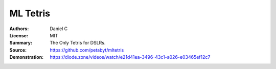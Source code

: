 ML Tetris
==================

:Authors: Daniel C
:License: MIT
:Summary: The Only Tetris for DSLRs.
:Source: https://github.com/petabyt/mltetris
:Demonstration: https://diode.zone/videos/watch/e21d41ea-3496-43c1-a026-e03465ef12c7
